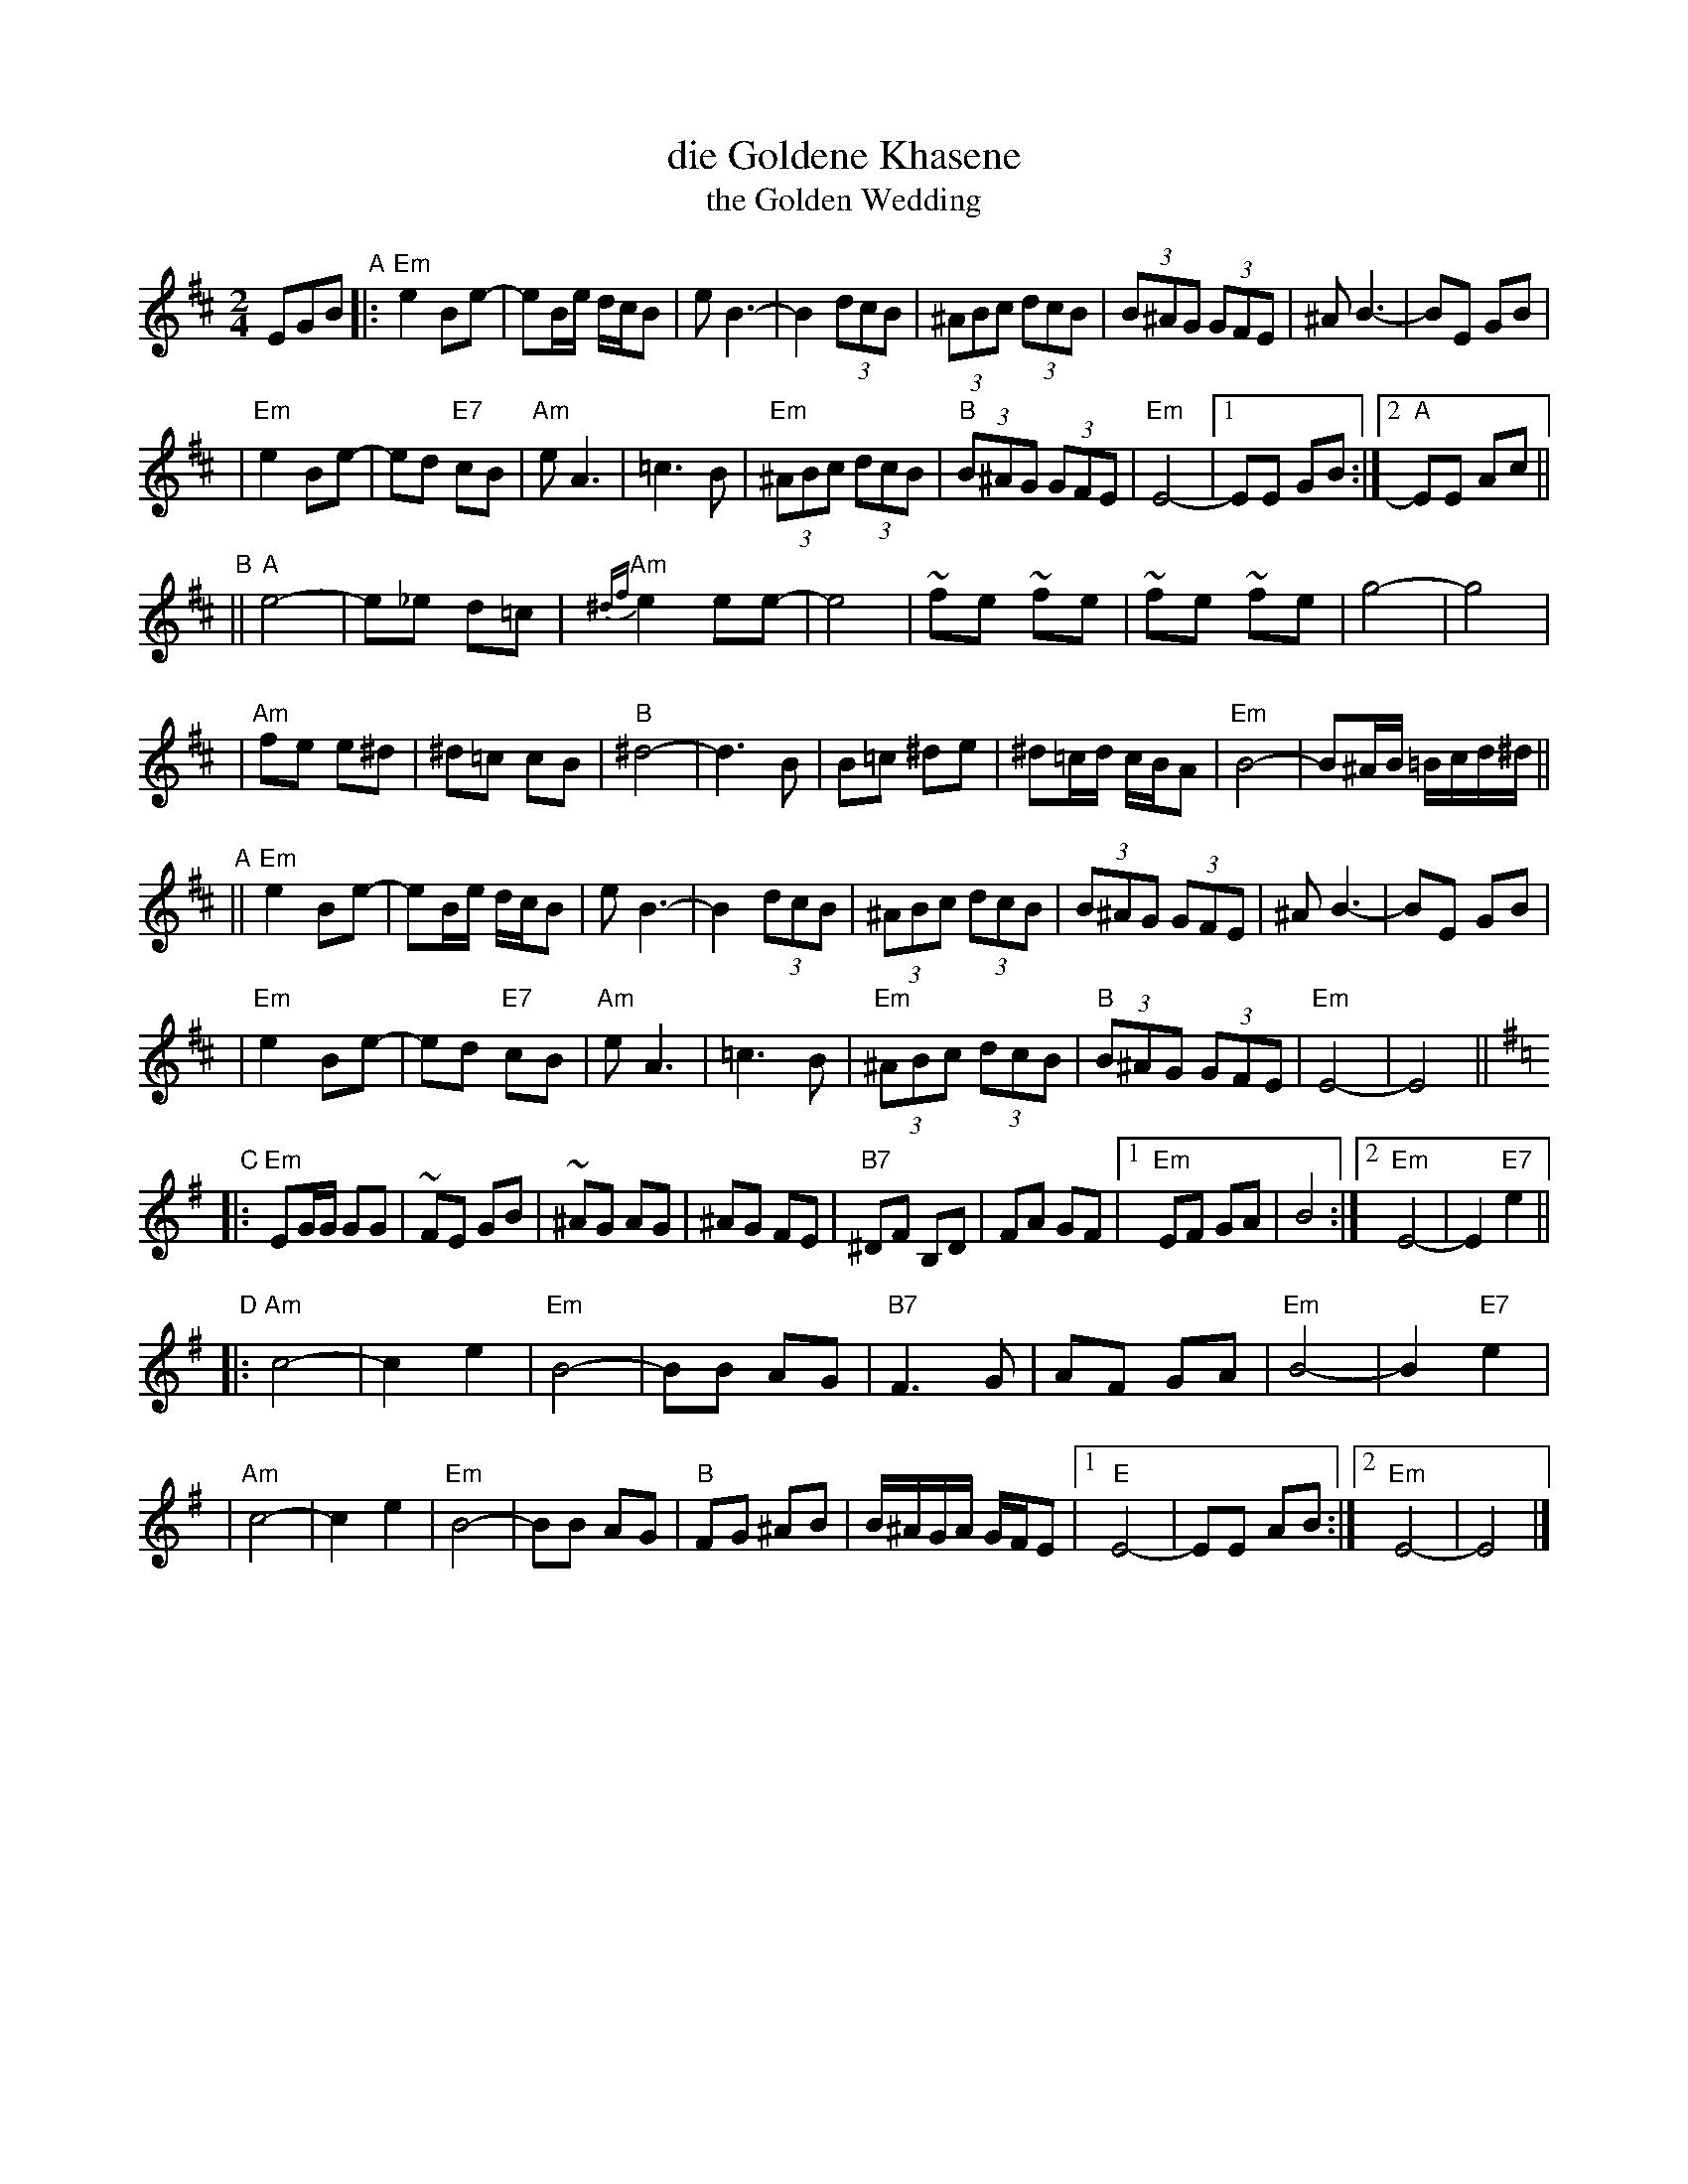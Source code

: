 X: 160
T: die Goldene Khasene
T: the Golden Wedding
R: bulgar
Z: John Chambers <jc:trillian.mit.edu> http://trillian.mit.edu/~jc/music/
M: 2/4
L: 1/8
K: EDor
EGB \
"A"\
|: "Em"e2Be- | eB/e/ d/c/B | eB3- | B2 (3dcB \
| (3^ABc (3dcB | (3B^AG (3GFE | ^AB3- | BE GB |
| "Em"e2Be- | ed "E7"cB | "Am"eA3 | =c3 B \
| "Em"(3^ABc (3dcB | "B"(3B^AG (3GFE | "Em"E4- |1 EE GB :|2 "A"EE Ac ||
"B"\
|| "A"e4- | e_e d=c | "Am"{^df}e2 ee- | e4 \
| ~fe ~fe | ~fe ~fe | g4- | g4 |
| "Am"fe e^d | ^d=c cB | "B"^d4- | d3 B \
| B=c ^de | ^d=c/d/ c/B/A | "Em"B4- | B^A/B/ =B/c/d/^d/ ||
"A"\
|| "Em"e2Be- | eB/e/ d/c/B | eB3- | B2 (3dcB \
| (3^ABc (3dcB | (3B^AG (3GFE | ^AB3- | BE GB |
| "Em"e2Be- | ed "E7"cB | "Am"eA3 | =c3 B \
| "Em"(3^ABc (3dcB | "B"(3B^AG (3GFE | "Em"E4- | E4 || [K:Em]
"C"\
|: "Em"EG/G/ GG | ~FE GB | ~^AG AG | ^AG FE \
| "B7"^DF B,D | FA GF |1"Em"EF GA | B4 :|2 "Em"E4- | E2 "E7"e2 ||
"D"\
|: "Am"c4- | c2 e2 | "Em"B4- | BB AG \
| "B7"F3 G | AF GA | "Em"B4- | B2 "E7"e2 |
| "Am"c4- | c2 e2 | "Em"B4- | BB AG \
| "B"FG ^AB | B/^A/G/A/ G/F/E |1 "E"E4- | EE AB :|2 "Em"E4- | E4 |]
